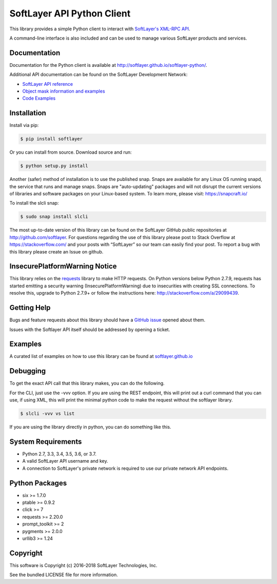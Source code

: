 SoftLayer API Python Client
===========================
.. image:: https://travis-ci.org/softlayer/softlayer-python.svg?branch=master
    :target: https://travis-ci.org/softlayer/softlayer-python

.. image:: https://landscape.io/github/softlayer/softlayer-python/master/landscape.svg
    :target: https://landscape.io/github/softlayer/softlayer-python/master

.. image:: https://badge.fury.io/py/SoftLayer.svg
    :target: http://badge.fury.io/py/SoftLayer

.. image:: https://coveralls.io/repos/github/softlayer/softlayer-python/badge.svg?branch=master
    :target: https://coveralls.io/github/softlayer/softlayer-python?branch=master

.. image:: https://build.snapcraft.io/badge/softlayer/softlayer-python.svg
    :target: https://build.snapcraft.io/user/softlayer/softlayer-python


This library provides a simple Python client to interact with `SoftLayer's
XML-RPC API <https://softlayer.github.io/reference/softlayerapi>`_.

A command-line interface is also included and can be used to manage various
SoftLayer products and services.


Documentation
-------------
Documentation for the Python client is available at
http://softlayer.github.io/softlayer-python/.

Additional API documentation can be found on the SoftLayer Development Network:

* `SoftLayer API reference
  <http://developer.softlayer.com/reference/softlayerapi>`_
* `Object mask information and examples
  <http://developer.softlayer.com/article/Object-Masks>`_
* `Code Examples
  <https://softlayer.github.io/python/>`_

Installation
------------
Install via pip:

.. code-block:: bash

	$ pip install softlayer


Or you can install from source. Download source and run:

.. code-block:: bash

	$ python setup.py install

Another (safer) method of installation is to use the published snap. Snaps are available for any Linux OS running snapd, the service that runs and manage snaps. Snaps are "auto-updating" packages and will not disrupt the current versions of libraries and software packages on your Linux-based system. To learn more, please visit: https://snapcraft.io/ 

To install the slcli snap:

.. code-block:: bash

	$ sudo snap install slcli
	


The most up-to-date version of this library can be found on the SoftLayer
GitHub public repositories at http://github.com/softlayer. For questions regarding the use of this library please post to Stack Overflow at https://stackoverflow.com/ and  your posts with “SoftLayer” so our team can easily find your post. To report a bug with this library please create an Issue on github.

InsecurePlatformWarning Notice
------------------------------
This library relies on the `requests <http://docs.python-requests.org/>`_ library to make HTTP requests. On Python versions below Python 2.7.9, requests has started emitting a security warning (InsecurePlatformWarning) due to insecurities with creating SSL connections. To resolve this, upgrade to Python 2.7.9+ or follow the instructions here: http://stackoverflow.com/a/29099439.

Getting Help
------------
Bugs and feature requests about this library should have a `GitHub issue <https://github.com/softlayer/softlayer-python/issues>`_ opened about them. 

Issues with the Softlayer API itself should be addressed by opening a ticket.


Examples
--------

A curated list of examples on how to use this library can be found at `softlayer.github.io <https://softlayer.github.io/python/>`_

Debugging
---------
To get the exact API call that this library makes, you can do the following.

For the CLI, just use the -vvv option. If you are using the REST endpoint, this will print out a curl command that you can use, if using XML, this will print the minimal python code to make the request without the softlayer library.

.. code-block:: bash

  $ slcli -vvv vs list


If you are using the library directly in python, you can do something like this.

.. code-bock:: python

  import SoftLayer
  import logging

  class invoices():

      def __init__(self):
          self.client = SoftLayer.Client()
          debugger = SoftLayer.DebugTransport(self.client.transport)
          self.client.transport = debugger

      def main(self):
          mask = "mask[id]"
          account = self.client.call('Account', 'getObject', mask=mask);
          print("AccountID: %s" % account['id'])

      def debug(self):
          for call in self.client.transport.get_last_calls():
              print(self.client.transport.print_reproduceable(call))

  if __name__ == "__main__":
      main = example()
      main.main()
      main.debug()



System Requirements
-------------------
* Python 2.7, 3.3, 3.4, 3.5, 3.6, or 3.7.
* A valid SoftLayer API username and key.
* A connection to SoftLayer's private network is required to use
  our private network API endpoints.

Python Packages
---------------
* six >= 1.7.0
* ptable >= 0.9.2
* click >= 7
* requests >= 2.20.0
* prompt_toolkit >= 2
* pygments >= 2.0.0
* urllib3 >= 1.24

Copyright
---------
This software is Copyright (c) 2016-2018 SoftLayer Technologies, Inc.

See the bundled LICENSE file for more information.
